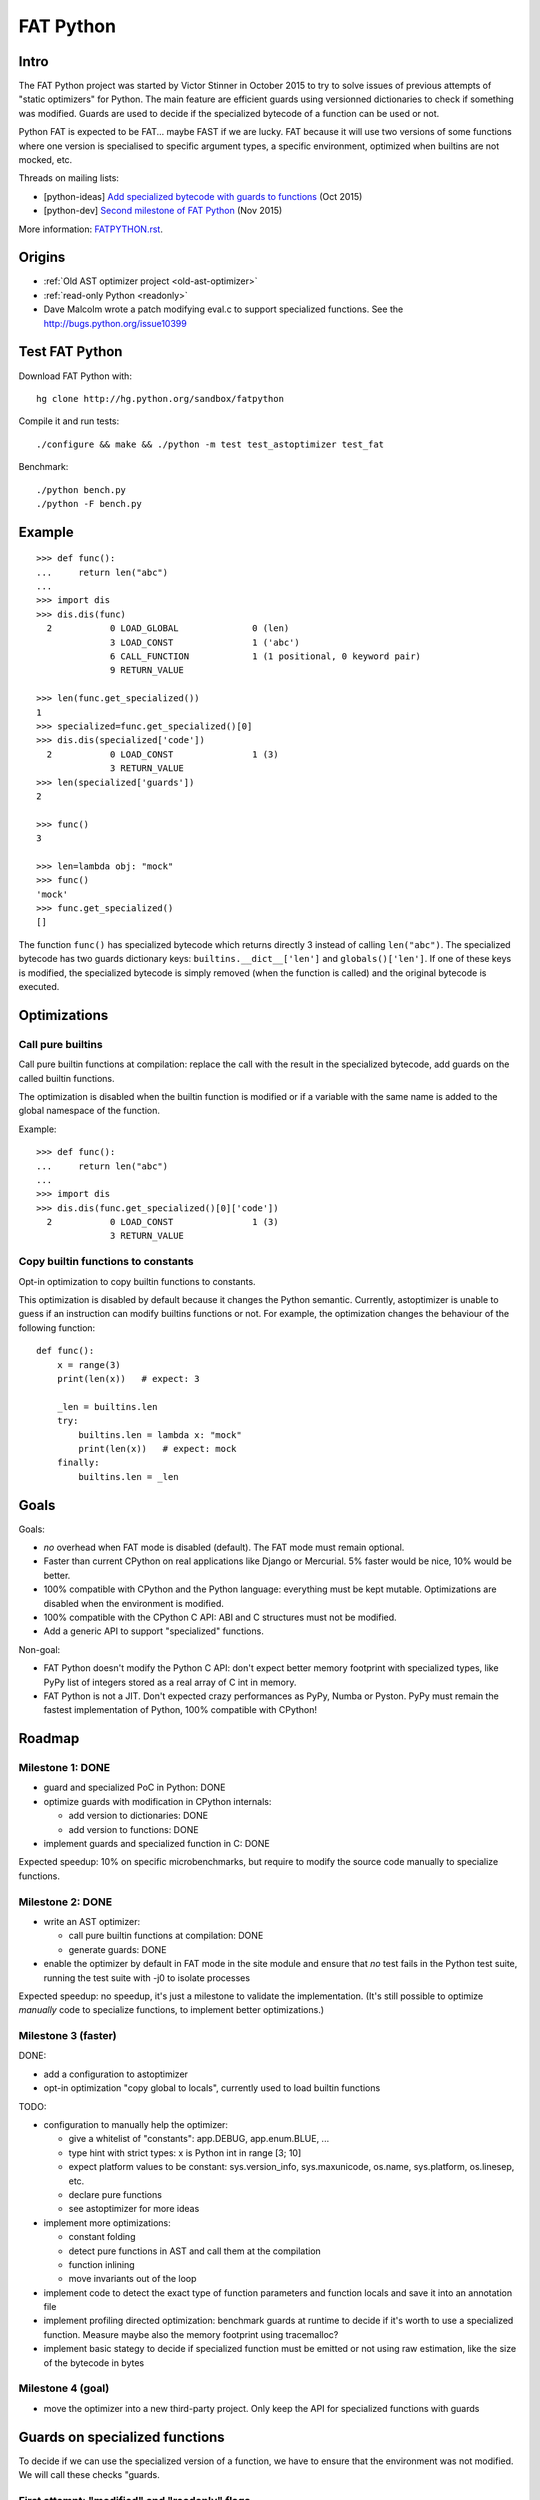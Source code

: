 .. _fatpython:

**********
FAT Python
**********

Intro
=====

The FAT Python project was started by Victor Stinner in October 2015 to try to
solve issues of previous attempts of "static optimizers" for Python. The main
feature are efficient guards using versionned dictionaries to check if
something was modified. Guards are used to decide if the specialized bytecode
of a function can be used or not.

Python FAT is expected to be FAT... maybe FAST if we are lucky. FAT because
it will use two versions of some functions where one version is specialised to
specific argument types, a specific environment, optimized when builtins are
not mocked, etc.

Threads on mailing lists:

* [python-ideas] `Add specialized bytecode with guards to functions
  <https://mail.python.org/pipermail/python-ideas/2015-October/036908.html>`_
  (Oct 2015)
* [python-dev] `Second milestone of FAT Python
  <https://mail.python.org/pipermail/python-dev/2015-November/142113.html>`_
  (Nov 2015)

More information: `FATPYTHON.rst
<https://hg.python.org/sandbox/fatpython/file/tip/FATPYTHON.rst>`_.

Origins
=======

* :ref:`Old AST optimizer project <old-ast-optimizer>`
* :ref:`read-only Python <readonly>`
* Dave Malcolm wrote a patch modifying eval.c to support specialized functions.
  See the http://bugs.python.org/issue10399


Test FAT Python
===============

Download FAT Python with::

    hg clone http://hg.python.org/sandbox/fatpython

Compile it and run tests::

    ./configure && make && ./python -m test test_astoptimizer test_fat

Benchmark::

    ./python bench.py
    ./python -F bench.py

Example
=======

::

    >>> def func():
    ...     return len("abc")
    ...
    >>> import dis
    >>> dis.dis(func)
      2           0 LOAD_GLOBAL              0 (len)
                  3 LOAD_CONST               1 ('abc')
                  6 CALL_FUNCTION            1 (1 positional, 0 keyword pair)
                  9 RETURN_VALUE

    >>> len(func.get_specialized())
    1
    >>> specialized=func.get_specialized()[0]
    >>> dis.dis(specialized['code'])
      2           0 LOAD_CONST               1 (3)
                  3 RETURN_VALUE
    >>> len(specialized['guards'])
    2

    >>> func()
    3

    >>> len=lambda obj: "mock"
    >>> func()
    'mock'
    >>> func.get_specialized()
    []

The function ``func()`` has specialized bytecode which returns directly 3
instead of calling ``len("abc")``. The specialized bytecode has two guards
dictionary keys: ``builtins.__dict__['len']`` and ``globals()['len']``. If one
of these keys is modified, the specialized bytecode is simply removed (when the
function is called) and the original bytecode is executed.


Optimizations
=============

Call pure builtins
------------------

Call pure builtin functions at compilation: replace the call with the result in
the specialized bytecode, add guards on the called builtin functions.

The optimization is disabled when the builtin function is modified or if
a variable with the same name is added to the global namespace of the function.

Example::

    >>> def func():
    ...     return len("abc")
    ...
    >>> import dis
    >>> dis.dis(func.get_specialized()[0]['code'])
      2           0 LOAD_CONST               1 (3)
                  3 RETURN_VALUE


Copy builtin functions to constants
-----------------------------------

Opt-in optimization to copy builtin functions to constants.

This optimization is disabled by default because it changes the Python
semantic. Currently, astoptimizer is unable to guess if an instruction can
modify builtins functions or not. For example, the optimization changes the
behaviour of the following function::

    def func():
        x = range(3)
        print(len(x))   # expect: 3

        _len = builtins.len
        try:
            builtins.len = lambda x: "mock"
            print(len(x))   # expect: mock
        finally:
            builtins.len = _len


Goals
=====

Goals:

* *no* overhead when FAT mode is disabled (default). The FAT mode must remain
  optional.
* Faster than current CPython on real applications like Django or Mercurial.
  5% faster would be nice, 10% would be better.
* 100% compatible with CPython and the Python language: everything must be kept
  mutable. Optimizations are disabled when the environment is modified.
* 100% compatible with the CPython C API: ABI and C structures must not be
  modified.
* Add a generic API to support "specialized" functions.

Non-goal:

* FAT Python doesn't modify the Python C API: don't expect better memory
  footprint with specialized types, like PyPy list of integers stored
  as a real array of C int in memory.
* FAT Python is not a JIT. Don't expected crazy performances as PyPy, Numba or
  Pyston. PyPy must remain the fastest implementation of Python, 100%
  compatible with CPython!


Roadmap
=======

Milestone 1: DONE
-----------------

* guard and specialized PoC in Python: DONE
* optimize guards with modification in CPython internals:

  - add version to dictionaries: DONE
  - add version to functions: DONE

* implement guards and specialized function in C: DONE

Expected speedup: 10% on specific microbenchmarks, but require to modify the
source code manually to specialize functions.

Milestone 2: DONE
-----------------

* write an AST optimizer:

  - call pure builtin functions at compilation: DONE
  - generate guards: DONE

* enable the optimizer by default in FAT mode in the site module and
  ensure that *no* test fails in the Python test suite, running
  the test suite with -j0 to isolate processes

Expected speedup: no speedup, it's just a milestone to validate the
implementation. (It's still possible to optimize *manually* code to specialize
functions, to implement better optimizations.)


Milestone 3 (faster)
--------------------

DONE:

* add a configuration to astoptimizer
* opt-in optimization "copy global to locals", currently used to load builtin
  functions

TODO:

* configuration to manually help the optimizer:

  - give a whitelist of "constants": app.DEBUG, app.enum.BLUE, ...
  - type hint with strict types: x is Python int in range [3; 10]
  - expect platform values to be constant: sys.version_info, sys.maxunicode,
    os.name, sys.platform, os.linesep, etc.
  - declare pure functions
  - see astoptimizer for more ideas

* implement more optimizations:

  - constant folding
  - detect pure functions in AST and call them at the compilation
  - function inlining
  - move invariants out of the loop

* implement code to detect the exact type of function parameters and function
  locals and save it into an annotation file
* implement profiling directed optimization: benchmark guards at runtime
  to decide if it's worth to use a specialized function. Measure maybe also
  the memory footprint using tracemalloc?
* implement basic stategy to decide if specialized function must be emitted
  or not using raw estimation, like the size of the bytecode in bytes

Milestone 4 (goal)
------------------

* move the optimizer into a new third-party project. Only keep the API for
  specialized functions with guards


Guards on specialized functions
===============================

To decide if we can use the specialized version of a function, we have to
ensure that the environment was not modified. We will call these checks
"guards.

First attempt: "modified" and "readonly" flags
----------------------------------------------

See :ref:`read-only Python <readonly>`.


New try: versionned dictionary
------------------------------

To reduce the cost of dictionary lookup when checking guards, a subclass of
dict is added: verdict(), versionned dictionary. A verdict has a global version
incremented each time that the dict is modified and each mapping (key) has
a version too, modified when a key is modified. Example::

    >>> import fat
    >>> d = fat.verdict()
    >>> d.__version__
    1
    >>> d.getversion('a')
    >>> print(d.getversion('a'))
    None

    >>> d['a'] = 1
    >>> d.__version__
    2
    >>> print(d.getversion('a'))
    2

    >>> d['a'] = 2
    >>> d.__version__
    3
    >>> print(d.getversion('a'))
    3

    >>> del d['a']
    >>> d.__version__
    4
    >>> print(d.getversion('a'))
    None

A guard only has to lookup for the watched key if the global version is
modified. Currently, the specialized function is disabled when the value was
modified, even if the key is modified and restored before the guard is checked.
The reason for this is that keeping a reference to the watched value can create
reference leaks and may keep objects alive longer than expected.

For the same reason, the guard doesn't keep a strong reference to the
dictionary, but a *weak* reference. It's not possible to create a weak
reference to a dict, but it's possible to create a weak reference to a verdict.

Guards
------

Guards:

* FuncGuard: check if a function was modified (currently only __code__ is
  checked)
* DictGuard: check if a dictionary key is created (if it didn't exist) or
  modified
* ArgTypeGuard: check the type of function arguments

Example: Guard on a builtin function
^^^^^^^^^^^^^^^^^^^^^^^^^^^^^^^^^^^^

Example of function::

    def use_builtin_len():
        return len("abc")

To replace ``len("abc")``, we have to ensure that:

* the builtin ``len()`` function was not overriden
  with ``builtins.len = mock_len``
* the ``len`` symbol was not added to the function globals which are the module
  globals

Example: Guard to inline a function
^^^^^^^^^^^^^^^^^^^^^^^^^^^^^^^^^^^

Example of function::

    def is_python(filename):
        return filename.endswith('.py')

    def filter_python(filenames):
        return [filename for filename in filenames
                if is_python(filename)]

To replace ``is_python(filename)`` with ``filename.endswith('.py')`` in
``filter_python()``, we have to ensure that:

* the ``is_python`` symbol was not modified in the namespace (module globals)
* the ``is_python()`` function was not modified


Specialized methods
===================

FIXME: this section must be written, it looks wrong.

A specialized method requires to be more careful, guards must be put on the
object method but also on the class method.

See the fat.specialized_method() function.


Implementation
==============

FAT python:

* Object/dictobject.c: implementation of the new verdict() type
* Modules/_fat.c: specialized functions with guards
* Lib/fat.py: guards and specialized function (_fat part not implemented
  in C yet)
* Tests

  - Lib/test/fattester.py
  - Lib/test/test_fat.py

Other changes:

* Objects/moduleobject.c: use verdict for module dictionaries
* Python/bltinmodule.c: add __fat__ builtin symbol
* Python/ceval.c: bugfix when builtins is not a dict type
* Python/sysmodule.c: add sys.flags.fat
* Modules/main.c: add -F command line option

See also ASTOPTIMIZER.rst for the documentation on the AST optimizer.


Possible optimizations
======================

Short term:

* Function func2() calls func1() if func1() is pure: inline func1()
  into func2()
* Call builtin pure functions during compilation. Example: replace len("abc")
  with 3 or range(3) with (0, 1, 2).
* Constant folding: replace a variable with its value. We may do that for
  optimal parameters with default value if these parameters are not set.
  Example: replace app.DEBUG with False.

Using types:

* Detect the exact type of parameters and function local variables
* Specialized code relying on the types. For example, move invariant out of
  loops (ex: obj.append for list).
* x + 0 gives a TypeError for str, but can be replaced with x for int and
  float. Same optimization for x*0.
* See astoptimizer for more ideas.

Longer term:

* Compile to machine code using Cython, Numba, PyPy, etc. Maybe only for
  numeric types at the beginning? Release the GIL if possible, but check
  "sometimes" if we got UNIX signals.


Pure functions
==============

A "pure" function is a function with no side effect.

Example of pure operators:

* x+y, x-y, x*y, x/y, x//y, x**y for types int, float, complex, bytes, str,
  and also tuple and list for x+y

Example of instructions with side effect:

* "global var"

Example of pure function::

    def mysum(x, y):
        return x + y

Example of function with side effect::

    global _last_sum

    def mysum(x, y):
        global _last_sum
        s = x + y
        _last_sum = s
        return s


Expected limitations
====================

Inlining makes debugging more complex:

* sys.getframe()
* locals()
* pdb
* etc.
* don't work as expected anymore

Bugs, shit happens:

* Missing guard: specialized function is called even if the "environment"
  was modified

FAT python! Memory vs CPU, fight!

* Memory footprint: loading two versions of a function is memory uses more
  memory
* Disk usage: .pyc will be more larger

Possible worse performance:

* guards adds an overhead higher than the optimization of the specialized code
* specialized code may be slower than the original bytecode


FAT Python API
==============

* func.specialize(bytecode[, guards: list]): add a specialized bytecode.
  If bytecode is a function, uses its __code__ attribute.
  Guards a list of dict, syntax of one guard:

  - {'guard_type': 'func', 'func': func2}:
    guard on func2.__code__
  - {'guard_type': 'dict', 'dict': ns, 'key': key}:
    guard on the versionned dictionary ns[key]
  - {'guard_type': 'builtins', 'name': 'len'}:
    guard on builtins.__dict__['len']
  - {'guard_type': 'globals', 'name': 'obj'}:
    guard on globals()['obj']
  - {'guard_type': 'type_dict', 'type': MyClass, 'key': attr}:
    guard on MyClass.__dict__[key]
  - {'guard_type': 'type', 'type': MyClass, 'key': 'attr'}:
    guard on MyClass.__dict__['attr']
  - {'guard_type': 'arg_type', 'arg_index': 0, 'type': str}:
    type of the function argument 0 must be str

* func.get_specialized()

For dictionary and function guards: specialized functions are removed if the
guards fail:

* Broken weak-reference to the dictionary/function
* The dictionary key was modified (created, modified or removed depending on
  the initial state)
* The function was modified
* An error occurred when getting the dictionary entry to get the key version


Effect of FAT Python
====================

* Use fat.verdict instead of dict for:

  * module.__dict__
  * my_class.__dict__
  * my_instance.__dict__
  * set __fat__ to True


astoptimizer
============

See :ref:`AST optimizer <new-ast-optimizer>`.
